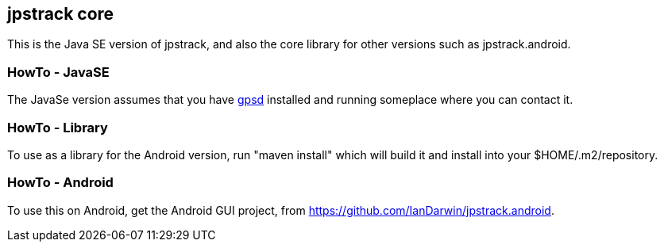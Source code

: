 == jpstrack core

This is the Java SE version of jpstrack, and also the core library
for other versions such as jpstrack.android.

=== HowTo - JavaSE

The JavaSe version assumes that you have link:$$http://gpsd.berlios.de/$$[gpsd] installed and
running someplace where you can contact it.

=== HowTo - Library

To use as a library for the Android version, run "maven install" which will build it and install
into your $HOME/.m2/repository.

=== HowTo - Android

To use this on Android, get the Android GUI project, from 
link:$$https://github.com/IanDarwin/jpstrack.android$$[].
